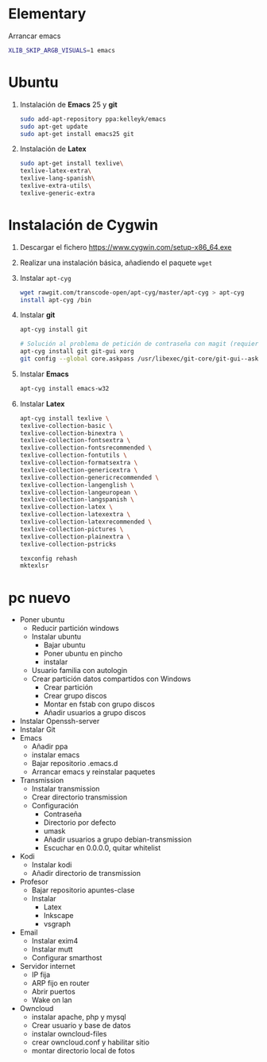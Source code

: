#+org_title: Instalación de emacs / git / Latex en entorno cygwin
#+hash: iM0Gj3KpXcSXNzwZJW-VWA

* Elementary
Arrancar emacs
#+begin_src bash
XLIB_SKIP_ARGB_VISUALS=1 emacs
#+end_src



* Ubuntu
1. Instalación de *Emacs* 25 y *git*
  #+begin_src bash
  sudo add-apt-repository ppa:kelleyk/emacs
  sudo apt-get update
  sudo apt-get install emacs25 git
  #+end_src
2. Instalación de *Latex*
  #+begin_src bash 
  sudo apt-get install texlive\
  texlive-latex-extra\
  texlive-lang-spanish\
  texlive-extra-utils\
  texlive-generic-extra
  #+end_src





* Instalación de *Cygwin*
1. Descargar el fichero [[https://www.cygwin.com/setup-x86_64.exe]]
2. Realizar una instalación básica, añadiendo el paquete =wget=
3. Instalar =apt-cyg=
  #+begin_src bash  
  wget rawgit.com/transcode-open/apt-cyg/master/apt-cyg > apt-cyg
  install apt-cyg /bin
  #+end_src
4. Instalar *git*
  #+begin_src bash
  apt-cyg install git
  
  # Solución al problema de petición de contraseña con magit (requiere XOrg)
  apt-cyg install git git-gui xorg
  git config --global core.askpass /usr/libexec/git-core/git-gui--askpass
  #+end_src
5. Instalar *Emacs*
  #+begin_src bash 
  apt-cyg install emacs-w32
  #+end_src
6. Instalar *Latex*
  #+begin_src bash
  apt-cyg install texlive \ 
  texlive-collection-basic \ 
  texlive-collection-binextra \ 
  texlive-collection-fontsextra \ 
  texlive-collection-fontsrecommended \ 
  texlive-collection-fontutils \ 
  texlive-collection-formatsextra \ 
  texlive-collection-genericextra \ 
  texlive-collection-genericrecommended \ 
  texlive-collection-langenglish \ 
  texlive-collection-langeuropean \ 
  texlive-collection-langspanish \ 
  texlive-collection-latex \ 
  texlive-collection-latexextra \ 
  texlive-collection-latexrecommended \ 
  texlive-collection-pictures \ 
  texlive-collection-plainextra \ 
  texlive-collection-pstricks
  
  texconfig rehash
  mktexlsr
  #+end_src
  
   
  
  



* pc nuevo

- Poner ubuntu
  - Reducir partición windows
  - Instalar ubuntu
    - Bajar ubuntu
    - Poner ubuntu en pincho 
    - instalar
  - Usuario familia con autologin
  - Crear partición datos compartidos con Windows
    - Crear partición
    - Crear grupo discos
    - Montar en fstab con grupo discos
    - Añadir usuarios a grupo discos
- Instalar Openssh-server
- Instalar Git  
- Emacs
  - Añadir ppa
  - instalar emacs
  - Bajar repositorio .emacs.d
  - Arrancar emacs y reinstalar paquetes
- Transmission
  - Instalar transmission
  - Crear directorio transmission
  - Configuración
    - Contraseña
    - Directorio por defecto
    - umask 
    - Añadir usuarios a grupo debian-transmission
    - Escuchar en 0.0.0.0, quitar whitelist
- Kodi
  - Instalar kodi
  - Añadir directorio de transmission
- Profesor
  - Bajar repositorio apuntes-clase
  - Instalar 
    - Latex
    - Inkscape
    - vsgraph
- Email
  - Instalar exim4
  - Instalar mutt
  - Configurar smarthost
- Servidor internet
  - IP fija
  - ARP fijo en router
  - Abrir puertos
  - Wake on lan
- Owncloud
  - instalar apache, php y mysql
  - Crear usuario y base de datos
  - instalar owncloud-files
  - crear owncloud.conf y habilitar sitio  
  - montar directorio local de fotos

